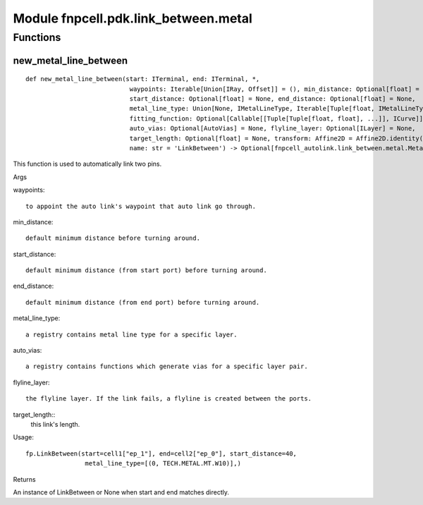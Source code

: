 Module fnpcell.pdk.link_between.metal
=======================================

Functions
-------------

new_metal_line_between
++++++++++++++++++++++++

::
    
    def new_metal_line_between(start: ITerminal, end: ITerminal, *, 
                                waypoints: Iterable[Union[IRay, Offset]] = (), min_distance: Optional[float] = None, 
                                start_distance: Optional[float] = None, end_distance: Optional[float] = None, 
                                metal_line_type: Union[None, IMetalLineType, Iterable[Tuple[float, IMetalLineType]]] = None, 
                                fitting_function: Optional[Callable[[Tuple[Tuple[float, float], ...]], ICurve]] = None, 
                                auto_vias: Optional[AutoVias] = None, flyline_layer: Optional[ILayer] = None, 
                                target_length: Optional[float] = None, transform: Affine2D = Affine2D.identity(), 
                                name: str = 'LinkBetween') -> Optional[fnpcell_autolink.link_between.metal.MetalLineBetween]

This function is used to automatically link two pins.

Args

waypoints::
    
    to appoint the auto link's waypoint that auto link go through.

min_distance::
    
    default minimum distance before turning around.

start_distance::
    
    default minimum distance (from start port) before turning around.

end_distance::
    
    default minimum distance (from end port) before turning around.

metal_line_type::
    
    a registry contains metal line type for a specific layer.

auto_vias::
    
    a registry contains functions which generate vias for a specific layer pair.

flyline_layer::
    
    the flyline layer. If the link fails, a flyline is created between the ports.

target_length::
    this link's length.

Usage::
    
    fp.LinkBetween(start=cell1["ep_1"], end=cell2["ep_0"], start_distance=40, 
                    metal_line_type=[(0, TECH.METAL.MT.W10)],)

Returns

An instance of LinkBetween or None when start and end matches directly.